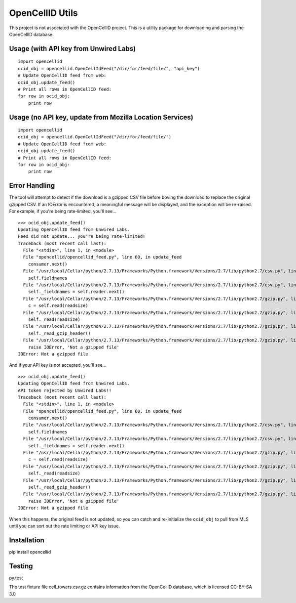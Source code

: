 ----------------
OpenCellID Utils
----------------

.. image:: https://travis-ci.org/ashmastaflash/opencellid-wrapper.svg?branch=master
    :target: https://travis-ci.org/ashmastaflash/opencellid-wrapper

.. image:: https://codeclimate.com/github/ashmastaflash/opencellid-wrapper/badges/gpa.svg
   :target: https://codeclimate.com/github/ashmastaflash/opencellid-wrapper
   :alt: Code Climate

.. image:: https://codeclimate.com/github/ashmastaflash/opencellid-wrapper/badges/coverage.svg
   :target: https://codeclimate.com/github/ashmastaflash/opencellid-wrapper/coverage
   :alt: Test Coverage

.. image:: https://codeclimate.com/github/ashmastaflash/opencellid-wrapper/badges/issue_count.svg
   :target: https://codeclimate.com/github/ashmastaflash/opencellid-wrapper
   :alt: Issue Count


This project is not associated with the OpenCellID project.  This is a utility
package for downloading and parsing the OpenCellID database.


Usage (with API key from Unwired Labs)
--------------------------------------

::

        import opencellid
        ocid_obj = opencellid.OpenCellIdFeed("/dir/for/feed/file/", "api_key")
        # Update OpenCellID feed from web:
        ocid_obj.update_feed()
        # Print all rows in OpenCellID feed:
        for row in ocid_obj:
            print row


Usage (no API key, update from Mozilla Location Services)
---------------------------------------------------------

::

        import opencellid
        ocid_obj = opencellid.OpenCellIdFeed("/dir/for/feed/file/")
        # Update OpenCellID feed from web:
        ocid_obj.update_feed()
        # Print all rows in OpenCellID feed:
        for row in ocid_obj:
            print row


Error Handling
--------------

The tool will attempt to detect if the download is a gzipped CSV file before
boving the download to replace the original gzipped CSV.  If an IOError is
encountered, a meaningful message will be displayed, and the exception will
be re-raised.  For example, if you're being rate-limited, you'll see...

::

        >>> ocid_obj.update_feed()
        Updating OpenCellID feed from Unwired Labs.
        Feed did not update... you're being rate-limited!
        Traceback (most recent call last):
          File "<stdin>", line 1, in <module>
          File "opencellid/opencellid_feed.py", line 60, in update_feed
            consumer.next()
          File "/usr/local/Cellar/python/2.7.13/Frameworks/Python.framework/Versions/2.7/lib/python2.7/csv.py", line 107, in next
            self.fieldnames
          File "/usr/local/Cellar/python/2.7.13/Frameworks/Python.framework/Versions/2.7/lib/python2.7/csv.py", line 90, in fieldnames
            self._fieldnames = self.reader.next()
          File "/usr/local/Cellar/python/2.7.13/Frameworks/Python.framework/Versions/2.7/lib/python2.7/gzip.py", line 464, in readline
            c = self.read(readsize)
          File "/usr/local/Cellar/python/2.7.13/Frameworks/Python.framework/Versions/2.7/lib/python2.7/gzip.py", line 268, in read
            self._read(readsize)
          File "/usr/local/Cellar/python/2.7.13/Frameworks/Python.framework/Versions/2.7/lib/python2.7/gzip.py", line 303, in _read
            self._read_gzip_header()
          File "/usr/local/Cellar/python/2.7.13/Frameworks/Python.framework/Versions/2.7/lib/python2.7/gzip.py", line 197, in _read_gzip_header
            raise IOError, 'Not a gzipped file'
        IOError: Not a gzipped file


And if your API key is not accepted, you'll see...

::

        >>> ocid_obj.update_feed()
        Updating OpenCellID feed from Unwired Labs.
        API token rejected by Unwired Labs!!
        Traceback (most recent call last):
          File "<stdin>", line 1, in <module>
          File "opencellid/opencellid_feed.py", line 60, in update_feed
            consumer.next()
          File "/usr/local/Cellar/python/2.7.13/Frameworks/Python.framework/Versions/2.7/lib/python2.7/csv.py", line 107, in next
            self.fieldnames
          File "/usr/local/Cellar/python/2.7.13/Frameworks/Python.framework/Versions/2.7/lib/python2.7/csv.py", line 90, in fieldnames
            self._fieldnames = self.reader.next()
          File "/usr/local/Cellar/python/2.7.13/Frameworks/Python.framework/Versions/2.7/lib/python2.7/gzip.py", line 464, in readline
            c = self.read(readsize)
          File "/usr/local/Cellar/python/2.7.13/Frameworks/Python.framework/Versions/2.7/lib/python2.7/gzip.py", line 268, in read
            self._read(readsize)
          File "/usr/local/Cellar/python/2.7.13/Frameworks/Python.framework/Versions/2.7/lib/python2.7/gzip.py", line 303, in _read
            self._read_gzip_header()
          File "/usr/local/Cellar/python/2.7.13/Frameworks/Python.framework/Versions/2.7/lib/python2.7/gzip.py", line 197, in _read_gzip_header
            raise IOError, 'Not a gzipped file'
        IOError: Not a gzipped file


When this happens, the original feed is not updated, so you can catch and
re-initialize the ``ocid_obj`` to pull from MLS until you can sort out the
rate limiting or API key issue.


Installation
------------

pip install opencellid

Testing
-------

py.test

The test fixture file cell_towers.csv.gz contains information from the
OpenCellID database, which is licensed CC-BY-SA 3.0

